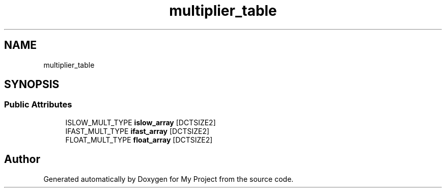 .TH "multiplier_table" 3 "Wed Feb 1 2023" "Version Version 0.0" "My Project" \" -*- nroff -*-
.ad l
.nh
.SH NAME
multiplier_table
.SH SYNOPSIS
.br
.PP
.SS "Public Attributes"

.in +1c
.ti -1c
.RI "ISLOW_MULT_TYPE \fBislow_array\fP [DCTSIZE2]"
.br
.ti -1c
.RI "IFAST_MULT_TYPE \fBifast_array\fP [DCTSIZE2]"
.br
.ti -1c
.RI "FLOAT_MULT_TYPE \fBfloat_array\fP [DCTSIZE2]"
.br
.in -1c

.SH "Author"
.PP 
Generated automatically by Doxygen for My Project from the source code\&.
